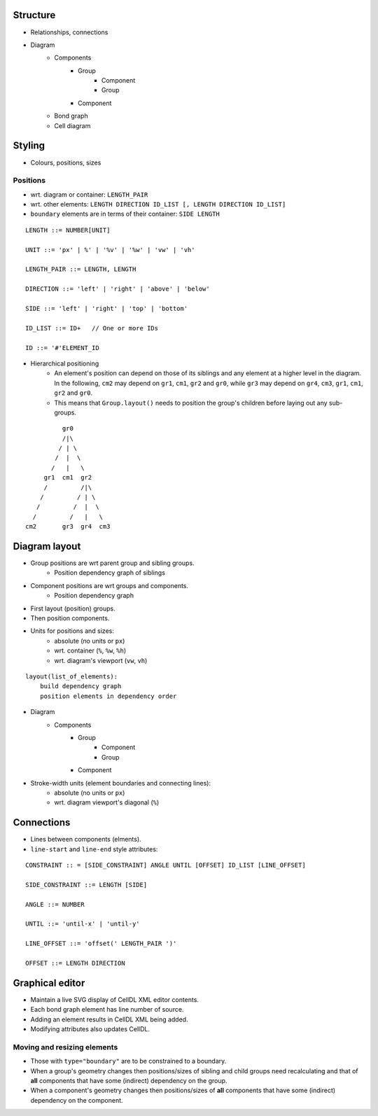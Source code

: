 Structure
=========

- Relationships, connections
- Diagram
    - Components
        - Group
            - Component
            - Group
        - Component
    - Bond graph
    - Cell diagram


Styling
=======

- Colours, positions, sizes

Positions
---------

- wrt. diagram or container: ``LENGTH_PAIR``
- wrt. other elements: ``LENGTH DIRECTION ID_LIST [, LENGTH DIRECTION ID_LIST]``
- ``boundary`` elements are in terms of their container: ``SIDE LENGTH``

::

    LENGTH ::= NUMBER[UNIT]

    UNIT ::= 'px' | %' | '%v' | '%w' | 'vw' | 'vh'

    LENGTH_PAIR ::= LENGTH, LENGTH

    DIRECTION ::= 'left' | 'right' | 'above' | 'below'

    SIDE ::= 'left' | 'right' | 'top' | 'bottom'

    ID_LIST ::= ID+   // One or more IDs

    ID ::= '#'ELEMENT_ID


- Hierarchical positioning
    - An element's position can depend on those of its siblings and any element
      at a higher level in the diagram. In the following, ``cm2`` may depend on
      ``gr1``, ``cm1``, ``gr2`` and ``gr0``, while ``gr3`` may depend on ``gr4``,
      ``cm3``, ``gr1``, ``cm1``, ``gr2`` and ``gr0``.
    - This means that ``Group.layout()`` needs to position the group's children before
      laying out any sub-groups.


::

                gr0
                /|\
               / | \
              /  |  \
             /   |   \
           gr1  cm1  gr2
           /         /|\
          /         / | \
         /         /  |  \
        /         /   |   \
      cm2       gr3  gr4  cm3


Diagram layout
==============

- Group positions are wrt parent group and sibling groups.
    - Position dependency graph of siblings

- Component positions are wrt groups and components.
    - Position dependency graph

- First layout (position) groups.
- Then position components.
- Units for positions and sizes:
    - absolute (no units or ``px``)
    - wrt. container (``%``, ``%w``, ``%h``)
    - wrt. diagram's viewport (``vw``, ``vh``)

::

    layout(list_of_elements):
        build dependency graph
        position elements in dependency order


- Diagram
    - Components
        - Group
            - Component
            - Group
        - Component


- Stroke-width units (element boundaries and connecting lines):
    - absolute (no units or ``px``)
    - wrt. diagram viewport's diagonal (``%``)

Connections
===========

- Lines between components (elments).
- ``line-start`` and ``line-end`` style attributes:

::

    CONSTRAINT :: = [SIDE_CONSTRAINT] ANGLE UNTIL [OFFSET] ID_LIST [LINE_OFFSET]

    SIDE_CONSTRAINT ::= LENGTH [SIDE]

    ANGLE ::= NUMBER

    UNTIL ::= 'until-x' | 'until-y'

    LINE_OFFSET ::= 'offset(' LENGTH_PAIR ')'

    OFFSET ::= LENGTH DIRECTION


Graphical editor
================

* Maintain a live SVG display of CellDL XML editor contents.
* Each bond graph element has line number of source.
* Adding an element results in CellDL XML being added.
* Modifying attributes also updates CellDL.

Moving and resizing elements
----------------------------

- Those with ``type="boundary"`` are to be constrained to a boundary.
- When a group's geometry changes then positions/sizes of sibling and child groups
  need recalculating and that of **all** components that have some (indirect)
  dependency on the group.
- When a component's geometry changes then positions/sizes of **all** components that
  have some (indirect) dependency on the component.
